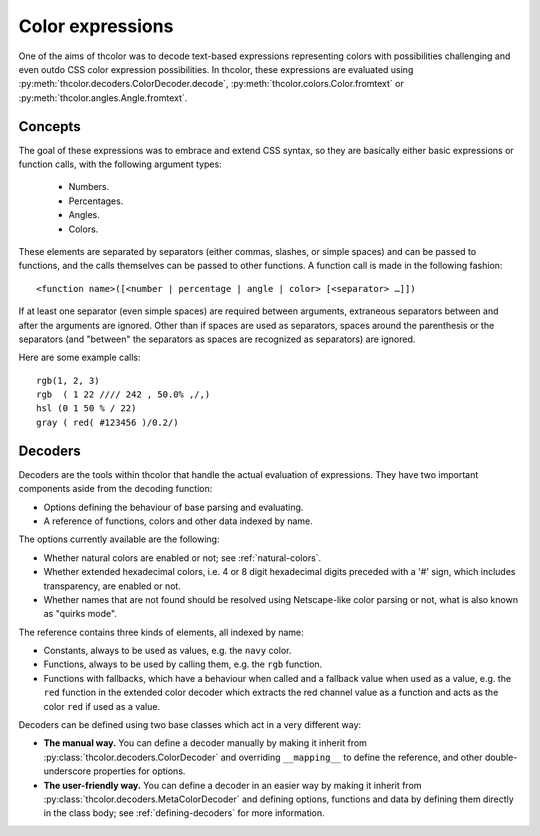 .. _expr:

Color expressions
=================

One of the aims of thcolor was to decode text-based expressions
representing colors with possibilities challenging and even outdo
CSS color expression possibilities. In thcolor, these expressions are
evaluated using :py:meth:`thcolor.decoders.ColorDecoder.decode`,
:py:meth:`thcolor.colors.Color.fromtext` or
:py:meth:`thcolor.angles.Angle.fromtext`.

Concepts
--------

The goal of these expressions was to embrace and extend CSS syntax, so they
are basically either basic expressions or function calls, with the following
argument types:

 * Numbers.
 * Percentages.
 * Angles.
 * Colors.

These elements are separated by separators (either commas, slashes, or simple
spaces) and can be passed to functions, and the calls themselves can be passed
to other functions. A function call is made in the following fashion:

::

	<function name>([<number | percentage | angle | color> [<separator> …]])

If at least one separator (even simple spaces) are required between arguments,
extraneous separators between and after the arguments are ignored. Other than
if spaces are used as separators, spaces around the parenthesis or the
separators (and "between" the separators as spaces are recognized as
separators) are ignored.

Here are some example calls:

::

	rgb(1, 2, 3)
	rgb  ( 1 22 //// 242 , 50.0% ,/,)
	hsl (0 1 50 % / 22)
	gray ( red( #123456 )/0.2/)

.. _explain-decoders:

Decoders
--------

Decoders are the tools within thcolor that handle the actual evaluation of
expressions. They have two important components aside from the decoding
function:

* Options defining the behaviour of base parsing and evaluating.
* A reference of functions, colors and other data indexed by name.

The options currently available are the following:

* Whether natural colors are enabled or not; see :ref:`natural-colors`.
* Whether extended hexadecimal colors, i.e. 4 or 8 digit hexadecimal digits
  preceded with a '#' sign, which includes transparency, are enabled or not.
* Whether names that are not found should be resolved using Netscape-like
  color parsing or not, what is also known as "quirks mode".

The reference contains three kinds of elements, all indexed by name:

* Constants, always to be used as values, e.g. the ``navy`` color.
* Functions, always to be used by calling them, e.g. the ``rgb`` function.
* Functions with fallbacks, which have a behaviour when called and a fallback
  value when used as a value, e.g. the ``red`` function in the extended
  color decoder which extracts the red channel value as a function and acts
  as the color ``red`` if used as a value.

Decoders can be defined using two base classes which act in a very different
way:

* **The manual way.**
  You can define a decoder manually by making it inherit from
  :py:class:`thcolor.decoders.ColorDecoder` and overriding
  ``__mapping__`` to define the reference, and other double-underscore
  properties for options.
* **The user-friendly way.**
  You can define a decoder in an easier way by making it inherit from
  :py:class:`thcolor.decoders.MetaColorDecoder` and defining options,
  functions and data by defining them directly in the class body;
  see :ref:`defining-decoders` for more information.
